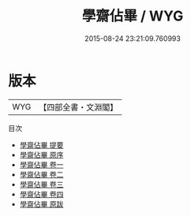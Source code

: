 #+TITLE: 學齋佔畢 / WYG
#+DATE: 2015-08-24 23:21:09.760993
* 版本
 |       WYG|【四部全書・文淵閣】|
目次
 - [[file:KR3j0052_000.txt::000-1a][學齋佔畢 提要]]
 - [[file:KR3j0052_000.txt::000-3a][學齋佔畢 原序]]
 - [[file:KR3j0052_001.txt::001-1a][學齋佔畢 卷一]]
 - [[file:KR3j0052_002.txt::002-1a][學齋佔畢 卷二]]
 - [[file:KR3j0052_003.txt::003-1a][學齋佔畢 卷三]]
 - [[file:KR3j0052_004.txt::004-1a][學齋佔畢 卷四]]
 - [[file:KR3j0052_005.txt::005-1a][學齋佔畢 原跋]]
